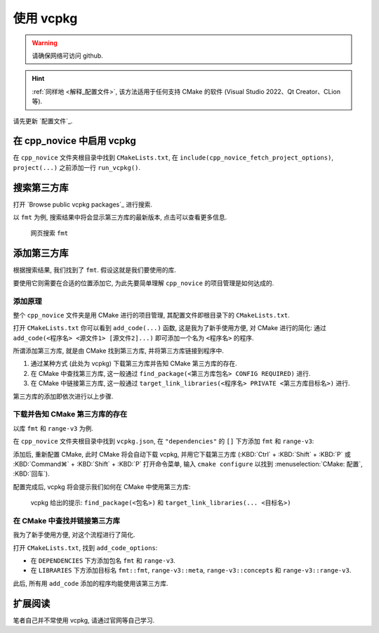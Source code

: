 ************************************************************************************************************************
使用 vcpkg
************************************************************************************************************************

.. warning::

  请确保网络可访问 github.

.. hint::

  :ref:`同样地 <解释_配置文件>`, 该方法适用于任何支持 CMake 的软件 (Visual Studio 2022、Qt Creator、CLion 等).

请先更新 `配置文件`_.

========================================================================================================================
在 cpp_novice 中启用 vcpkg
========================================================================================================================

在 ``cpp_novice`` 文件夹根目录中找到 ``CMakeLists.txt``, 在 ``include(cpp_novice_fetch_project_options)``, ``project(...)`` 之前添加一行 ``run_vcpkg()``.

.. code-block:: cmake
  :emphasize-lines: 5
  :linenos:

  cmake_minimum_required(VERSION 3.25)

  list(APPEND CMAKE_MODULE_PATH "${CMAKE_CURRENT_SOURCE_DIR}/cmake")
  include(cpp_novice_fetch_project_options)
  run_vcpkg()

  project(cpp_novice LANGUAGES CXX)

========================================================================================================================
搜索第三方库
========================================================================================================================

打开 `Browse public vcpkg packages`_ 进行搜索.

以 ``fmt`` 为例, 搜索结果中将会显示第三方库的最新版本, 点击可以查看更多信息.

.. figure:: 搜索.png

  网页搜索 ``fmt``

========================================================================================================================
添加第三方库
========================================================================================================================

根据搜索结果, 我们找到了 ``fmt``. 假设这就是我们要使用的库.

要使用它则需要在合适的位置添加它, 为此先要简单理解 ``cpp_novice`` 的项目管理是如何达成的.

------------------------------------------------------------------------------------------------------------------------
添加原理
------------------------------------------------------------------------------------------------------------------------

整个 ``cpp_novice`` 文件夹是用 CMake 进行的项目管理, 其配置文件即根目录下的 ``CMakeLists.txt``.

打开 ``CMakeLists.txt`` 你可以看到 ``add_code(...)`` 函数, 这是我为了新手使用方便, 对 CMake 进行的简化: 通过 ``add_code(<程序名> <源文件1> [源文件2]...)`` 即可添加一个名为 ``<程序名>`` 的程序.

.. code-block:: cmake
  :linenos:

  add_code(example_multiple         # 程序名为 example_multiple
    src/example_multiple/main.cpp   # 源文件 1
    src/example_multiple/hello.cpp  # 源文件 2
  )

所谓添加第三方库, 就是由 CMake 找到第三方库, 并将第三方库链接到程序中.

1. 通过某种方式 (此处为 vcpkg) 下载第三方库并告知 CMake 第三方库的存在.

2. 在 CMake 中查找第三方库, 这一般通过 ``find_package(<第三方库包名> CONFIG REQUIRED)`` 进行.

3. 在 CMake 中链接第三方库, 这一般通过 ``target_link_libraries(<程序名> PRIVATE <第三方库目标名>)`` 进行.

第三方库的添加即依次进行以上步骤.

------------------------------------------------------------------------------------------------------------------------
下载并告知 CMake 第三方库的存在
------------------------------------------------------------------------------------------------------------------------

以库 ``fmt`` 和 ``range-v3`` 为例.

在 ``cpp_novice`` 文件夹根目录中找到 ``vcpkg.json``, 在 ``"dependencies"`` 的 ``[]`` 下方添加 ``fmt`` 和 ``range-v3``:

.. code-block:: text
  :emphasize-lines: 4-5
  :linenos:

  {
    "$schema": "https://raw.githubusercontent.com/microsoft/vcpkg-tool/main/docs/vcpkg.schema.json",
    "dependencies": [
      "fmt",
      "range-v3"
    ]
  }

添加后, 重新配置 CMake, 此时 CMake 将会自动下载 vcpkg, 并用它下载第三方库 (:KBD:`Ctrl` + :KBD:`Shift` + :KBD:`P` 或 :KBD:`Command⌘` + :KBD:`Shift` + :KBD:`P` 打开命令菜单, 输入 ``cmake configure`` 以找到 :menuselection:`CMake: 配置`, :KBD:`回车`).

配置完成后, vcpkg 将会提示我们如何在 CMake 中使用第三方库:

.. figure:: vcpkg_install结果.png

  vcpkg 给出的提示: ``find_package(<包名>)`` 和 ``target_link_libraries(... <目标名>)``

------------------------------------------------------------------------------------------------------------------------
在 CMake 中查找并链接第三方库
------------------------------------------------------------------------------------------------------------------------

我为了新手使用方便, 对这个流程进行了简化.

打开 ``CMakeLists.txt``, 找到 ``add_code_options``:

- 在 ``DEPENDENCIES`` 下方添加包名 ``fmt`` 和 ``range-v3``.
- 在 ``LIBRARIES`` 下方添加目标名 ``fmt::fmt``, ``range-v3::meta``, ``range-v3::concepts`` 和 ``range-v3::range-v3``.

.. code-block:: cmake
  :emphasize-lines: 3-4, 7-10
  :linenos:

  add_code_options(
    DEPENDENCIES
    fmt
    range-v3

    LIBRARIES
    fmt::fmt
    range-v3::meta
    range-v3::concepts
    range-v3::range-v3

    INCLUDES
    include
  )

此后, 所有用 ``add_code`` 添加的程序均能使用该第三方库.

========================================================================================================================
扩展阅读
========================================================================================================================

笔者自己并不常使用 vcpkg, 请通过官网等自己学习.
